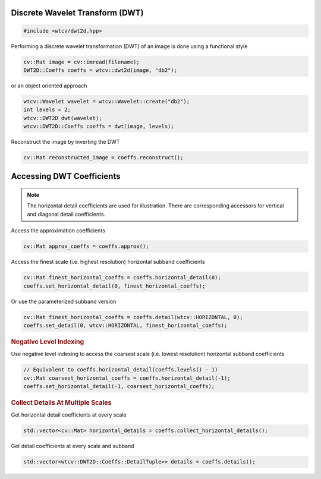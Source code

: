 Discrete Wavelet Transform (DWT)
^^^^^^^^^^^^^^^^^^^^^^^^^^^^^^^^

.. code-block:: cpp

    #include <wtcv/dwt2d.hpp>

Performing a discrete wavelet transformation (DWT) of an image is done using a functional style

.. code-block:: cpp

    cv::Mat image = cv::imread(filename);
    DWT2D::Coeffs coeffs = wtcv::dwt2d(image, "db2");

or an object oriented approach

.. code-block:: cpp

    wtcv::Wavelet wavelet = wtcv::Wavelet::create("db2");
    int levels = 2;
    wtcv::DWT2D dwt(wavelet);
    wtcv::DWT2D::Coeffs coeffs = dwt(image, levels);

Reconstruct the image by inverting the DWT

.. code-block:: cpp

    cv::Mat reconstructed_image = coeffs.reconstruct();


Accessing DWT Coefficients
^^^^^^^^^^^^^^^^^^^^^^^^^^

.. note::

    The horizontal detail coefficients are used for illustration.
    There are corresponding accessors for vertical and diagonal detail coefficients.

Access the approximation coefficients

.. code-block:: cpp

    cv::Mat approx_coeffs = coeffs.approx();

Access the finest scale (i.e. highest resolution) horizontal subband coefficients

.. code-block:: cpp

    cv::Mat finest_horizontal_coeffs = coeffs.horizontal_detail(0);
    coeffs.set_horizontal_detail(0, finest_horizontal_coeffs);

Or use the parameterized subband version

.. code-block:: cpp

    cv::Mat finest_horizontal_coeffs = coeffs.detail(wtcv::HORIZONTAL, 0);
    coeffs.set_detail(0, wtcv::HORIZONTAL, finest_horizontal_coeffs);

.. rubric:: Negative Level Indexing

Use negative level indexing to access the coarsest scale (i.e. lowest resolution) horizontal subband coefficients

.. code-block:: cpp

    // Equivalent to coeffs.horizontal_detail(coeffs.levels() - 1)
    cv::Mat coarsest_horizontal_coeffs = coeffs.horizontal_detail(-1);
    coeffs.set_horizontal_detail(-1, coarsest_horizontal_coeffs);

.. rubric:: Collect Details At Multiple Scales

Get horizontal detail coefficients at every scale

.. code-block:: cpp

    std::vector<cv::Mat> horizontal_details = coeffs.collect_horizontal_details();

Get detail coefficients at every scale and subband

.. code-block:: cpp

    std::vector<wtcv::DWT2D::Coeffs::DetailTuple>> details = coeffs.details();
